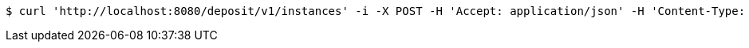 [source,bash]
----
$ curl 'http://localhost:8080/deposit/v1/instances' -i -X POST -H 'Accept: application/json' -H 'Content-Type: application/json' -d 'wGZPqFXZ'
----